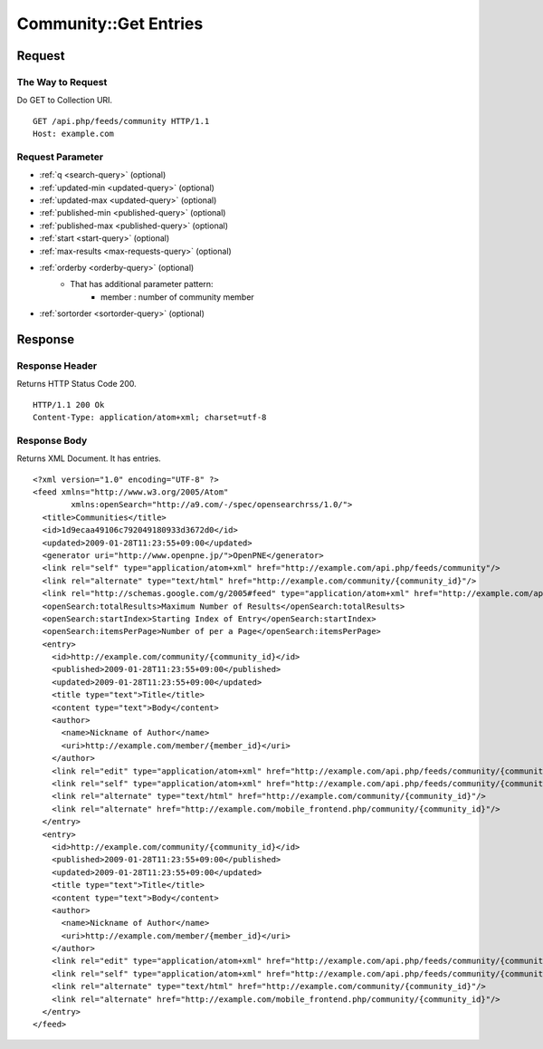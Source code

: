 .. _community_api_get_feed:

======================
Community::Get Entries
======================

Request
=======

The Way to Request
------------------

Do GET to Collection URI.

::

  GET /api.php/feeds/community HTTP/1.1
  Host: example.com

Request Parameter
-----------------

* :ref:`q <search-query>` (optional)
* :ref:`updated-min <updated-query>` (optional)
* :ref:`updated-max <updated-query>` (optional)
* :ref:`published-min <published-query>` (optional)
* :ref:`published-max <published-query>` (optional)
* :ref:`start <start-query>` (optional)
* :ref:`max-results <max-requests-query>` (optional)
* :ref:`orderby <orderby-query>` (optional)
    - That has additional parameter pattern:
        - member : number of community member
* :ref:`sortorder <sortorder-query>` (optional)

Response
========

Response Header
---------------

Returns HTTP Status Code 200.

::

  HTTP/1.1 200 Ok
  Content-Type: application/atom+xml; charset=utf-8

Response Body
-------------

Returns XML Document. It has entries.

::

  <?xml version="1.0" encoding="UTF-8" ?>
  <feed xmlns="http://www.w3.org/2005/Atom"
          xmlns:openSearch="http://a9.com/-/spec/opensearchrss/1.0/">
    <title>Communities</title>
    <id>1d9ecaa49106c792049180933d3672d0</id>
    <updated>2009-01-28T11:23:55+09:00</updated>
    <generator uri="http://www.openpne.jp/">OpenPNE</generator>
    <link rel="self" type="application/atom+xml" href="http://example.com/api.php/feeds/community"/>
    <link rel="alternate" type="text/html" href="http://example.com/community/{community_id}"/>
    <link rel="http://schemas.google.com/g/2005#feed" type="application/atom+xml" href="http://example.com/api.php/feeds/community"/>
    <openSearch:totalResults>Maximum Number of Results</openSearch:totalResults>
    <openSearch:startIndex>Starting Index of Entry</openSearch:startIndex>
    <openSearch:itemsPerPage>Number of per a Page</openSearch:itemsPerPage>
    <entry>
      <id>http://example.com/community/{community_id}</id>
      <published>2009-01-28T11:23:55+09:00</published>
      <updated>2009-01-28T11:23:55+09:00</updated>
      <title type="text">Title</title>
      <content type="text">Body</content>
      <author>
        <name>Nickname of Author</name>
        <uri>http://example.com/member/{member_id}</uri>
      </author>
      <link rel="edit" type="application/atom+xml" href="http://example.com/api.php/feeds/community/{community_id}"/>
      <link rel="self" type="application/atom+xml" href="http://example.com/api.php/feeds/community/{community_id}"/>
      <link rel="alternate" type="text/html" href="http://example.com/community/{community_id}"/>
      <link rel="alternate" href="http://example.com/mobile_frontend.php/community/{community_id}"/>
    </entry>
    <entry>
      <id>http://example.com/community/{community_id}</id>
      <published>2009-01-28T11:23:55+09:00</published>
      <updated>2009-01-28T11:23:55+09:00</updated>
      <title type="text">Title</title>
      <content type="text">Body</content>
      <author>
        <name>Nickname of Author</name>
        <uri>http://example.com/member/{member_id}</uri>
      </author>
      <link rel="edit" type="application/atom+xml" href="http://example.com/api.php/feeds/community/{community_id}"/>
      <link rel="self" type="application/atom+xml" href="http://example.com/api.php/feeds/community/{community_id}"/>
      <link rel="alternate" type="text/html" href="http://example.com/community/{community_id}"/>
      <link rel="alternate" href="http://example.com/mobile_frontend.php/community/{community_id}"/>
    </entry>
  </feed>

